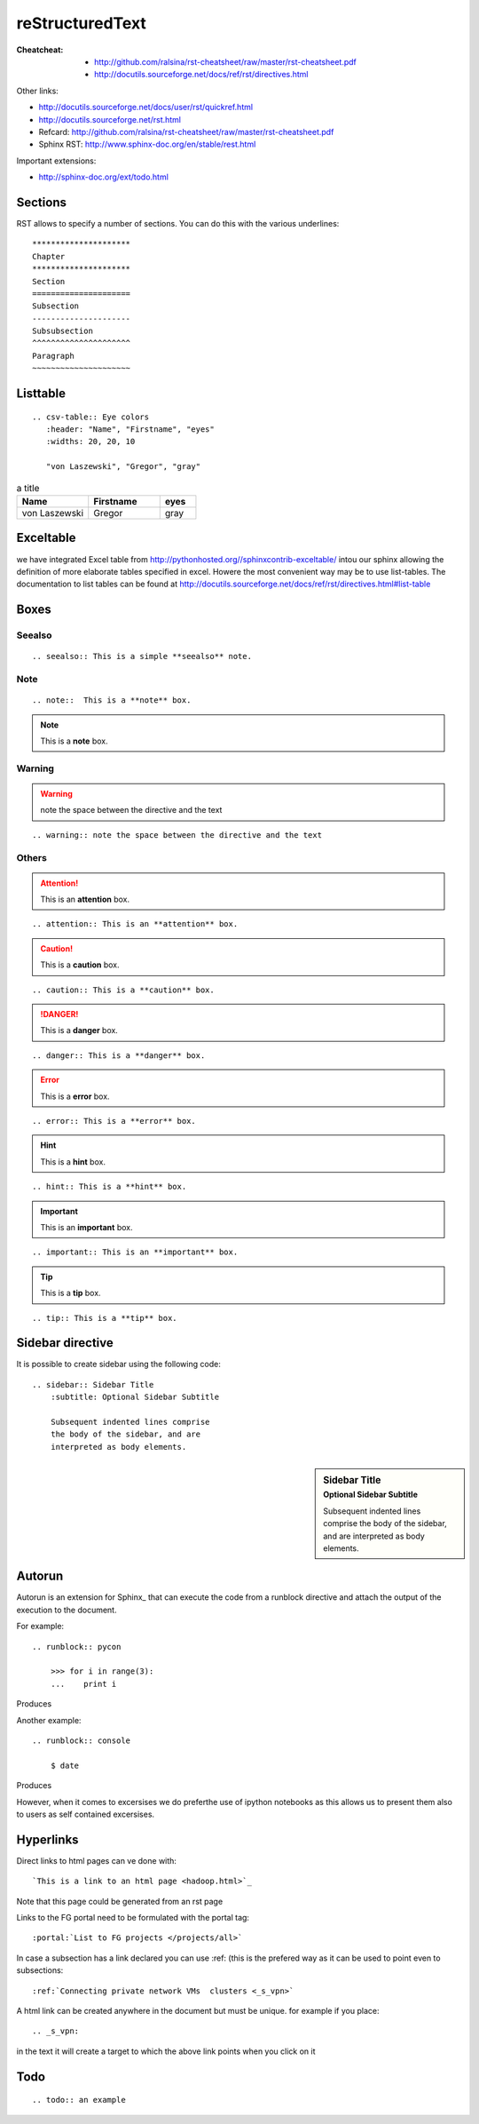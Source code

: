 


=====================================================
reStructuredText
=====================================================

:Cheatcheat:
   * http://github.com/ralsina/rst-cheatsheet/raw/master/rst-cheatsheet.pdf
   * http://docutils.sourceforge.net/docs/ref/rst/directives.html

Other links:

* http://docutils.sourceforge.net/docs/user/rst/quickref.html
* http://docutils.sourceforge.net/rst.html
* Refcard: http://github.com/ralsina/rst-cheatsheet/raw/master/rst-cheatsheet.pdf
* Sphinx RST: http://www.sphinx-doc.org/en/stable/rest.html
     
Important extensions:

* http://sphinx-doc.org/ext/todo.html

Sections
----------------------------------------------------------------------   

RST allows to specify a number of sections. You can do this with the
various underlines::

      *********************
      Chapter
      *********************
      Section
      =====================
      Subsection
      ---------------------
      Subsubsection
      ^^^^^^^^^^^^^^^^^^^^^
      Paragraph
      ~~~~~~~~~~~~~~~~~~~~~

Listtable
----------------------------------------------------------------------

::

   .. csv-table:: Eye colors
      :header: "Name", "Firstname", "eyes"
      :widths: 20, 20, 10

      "von Laszewski", "Gregor", "gray"

      
.. csv-table:: a title
   :header: "Name", "Firstname", "eyes"
   :widths: 20, 20, 10

   "von Laszewski", "Gregor", "gray"


Exceltable
----------------------------------------------------------------------

we have integrated Excel table from
http://pythonhosted.org//sphinxcontrib-exceltable/ intou our sphinx
allowing the definition of more elaborate tables specified in
excel. Howere the most convenient way may be to use list-tables. The
documentation to list tables can be found at
http://docutils.sourceforge.net/docs/ref/rst/directives.html#list-table

Boxes
----------------------------------------------------------------------

Seealso
^^^^^^^^^^^^^^^^^^^^^^^^^^^^^^^^^^^^^^^^^^^^^^^^^^^^^^^^^^^^^^^^^^^^^^

::

  .. seealso:: This is a simple **seealso** note. 


.. seealso:: This is a simple **seealso** note. 

Note
^^^^^^^^^^^^^^^^^^^^^^^^^^^^^^^^^^^^^^^^^^^^^^^^^^^^^^^^^^^^^^^^^^^^^^

::

    .. note::  This is a **note** box.

	       
.. note::  This is a **note** box.


	       
Warning
^^^^^^^^^^^^^^^^^^^^^^^^^^^^^^^^^^^^^^^^^^^^^^^^^^^^^^^^^^^^^^^^^^^^^^

.. warning:: note the space between the directive and the text

::

    .. warning:: note the space between the directive and the text

Others
^^^^^^^^^^^^^^^^^^^^^^^^^^^^^^^^^^^^^^^^^^^^^^^^^^^^^^^^^^^^^^^^^^^^^^


.. attention:: This is an **attention** box.

::

    .. attention:: This is an **attention** box.


.. caution:: This is a **caution** box.

::

    .. caution:: This is a **caution** box.


.. danger:: This is a **danger** box.

::

    .. danger:: This is a **danger** box.


.. error:: This is a **error** box.

::

    .. error:: This is a **error** box.


.. hint:: This is a **hint** box.

::

    .. hint:: This is a **hint** box.


.. important:: This is an **important** box.

::

    .. important:: This is an **important** box.


.. tip:: This is a **tip** box.

::

    .. tip:: This is a **tip** box.




Sidebar directive
----------------------------------------------------------------------

It is possible to create sidebar using the following code::

    .. sidebar:: Sidebar Title
        :subtitle: Optional Sidebar Subtitle

        Subsequent indented lines comprise
        the body of the sidebar, and are
        interpreted as body elements.


.. sidebar:: Sidebar Title
    :subtitle: Optional Sidebar Subtitle

    Subsequent indented lines comprise
    the body of the sidebar, and are
    interpreted as body elements.

Autorun
----------------------------------------------------------------------

Autorun is an extension for Sphinx_ that can execute the code from a
runblock directive and attach the output of the execution to the document. 

For example::

    .. runblock:: pycon
        
        >>> for i in range(3):
        ...    print i

Produces

.. runblock:: pycon
        
    >>> for i in range(3):
    ...    print i


Another example::

    .. runblock:: console

        $ date

Produces

.. runblock:: console

   $ date 

However, when it comes to excersises we do preferthe use of ipython
notebooks as this allows us to present them also to users as self
contained excersises.

Hyperlinks
----------------------------------------------------------------------

Direct links to html pages can ve done with::

   `This is a link to an html page <hadoop.html>`_
  
Note that this page could be generated from an rst page


Links to the FG portal need to be formulated with the portal tag::

  :portal:`List to FG projects </projects/all>`
  
In case a subsection has a link declared you can use :ref: (this is
the prefered way as it can be used to point even to subsections::

  :ref:`Connecting private network VMs  clusters <_s_vpn>` 

A html link can be created anywhere in the document but must be
unique. for example if you place::

  .. _s_vpn:

in the text it will create a target to which the above link points when you click on it


Todo
----------------------------------------------------------------------
 
::
      
      .. todo:: an example

.. todo:: an example

	  
